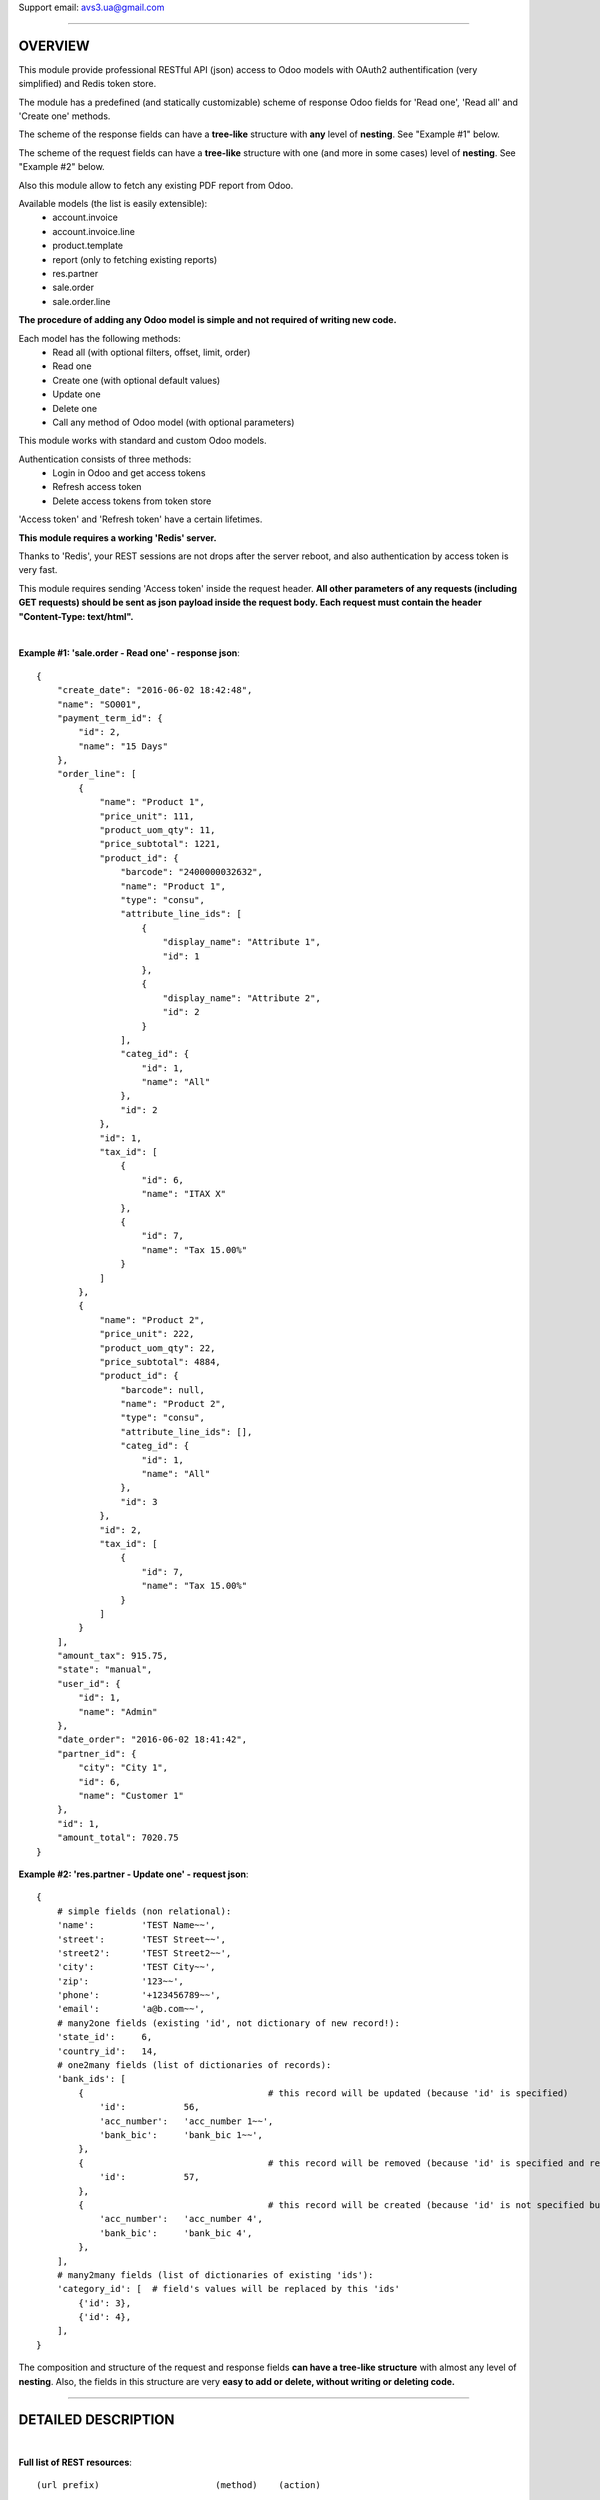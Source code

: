 Support email: avs3.ua@gmail.com

~~~~~~~~~~~~~~~~~~~~~~~~~~~~~~~~~~~~~~~~~~~~~~~~~~~~~~~~~~~~~~

OVERVIEW
========

This module provide professional RESTful API (json) access to Odoo models with OAuth2 authentification (very simplified) and Redis token store.

The module has a predefined (and statically customizable) scheme of response Odoo fields for 'Read one', 'Read all' and 'Create one' methods.

The scheme of the response fields can have a **tree-like** structure with **any** level of **nesting**. See "Example #1" below.

The scheme of the request fields can have a **tree-like** structure with one (and more in some cases) level of **nesting**. See "Example #2" below.

Also this module allow to fetch any existing PDF report from Odoo.

Available models (the list is easily extensible):
    - account.invoice
    - account.invoice.line
    - product.template
    - report (only to fetching existing reports)
    - res.partner
    - sale.order
    - sale.order.line

**The procedure of adding any Odoo model is simple and not required of writing new code.**

Each model has the following methods:
    - Read all (with optional filters, offset, limit, order)
    - Read one
    - Create one (with optional default values)
    - Update one
    - Delete one
    - Call any method of Odoo model (with optional parameters)

This module works with standard and custom Odoo models.

Authentication consists of three methods:
    - Login in Odoo and get access tokens
    - Refresh access token
    - Delete access tokens from token store

'Access token' and 'Refresh token' have a certain lifetimes.

**This module requires a working 'Redis' server.**

Thanks to 'Redis', your REST sessions are not drops after the server reboot, and also authentication by access token is very fast.

This module requires sending 'Access token' inside the request header. **All other parameters of any requests (including GET requests) should be sent as json payload inside the request body. Each request must contain the header "Content-Type: text/html".**

|
**Example #1: 'sale.order - Read one' - response json**::

    {
        "create_date": "2016-06-02 18:42:48",
        "name": "SO001",
        "payment_term_id": {
            "id": 2,
            "name": "15 Days"
        },
        "order_line": [
            {
                "name": "Product 1",
                "price_unit": 111,
                "product_uom_qty": 11,
                "price_subtotal": 1221,
                "product_id": {
                    "barcode": "2400000032632",
                    "name": "Product 1",
                    "type": "consu",
                    "attribute_line_ids": [
                        {
                            "display_name": "Attribute 1",
                            "id": 1
                        },
                        {
                            "display_name": "Attribute 2",
                            "id": 2
                        }
                    ],
                    "categ_id": {
                        "id": 1,
                        "name": "All"
                    },
                    "id": 2
                },
                "id": 1,
                "tax_id": [
                    {
                        "id": 6,
                        "name": "ITAX X"
                    },
                    {
                        "id": 7,
                        "name": "Tax 15.00%"
                    }
                ]
            },
            {
                "name": "Product 2",
                "price_unit": 222,
                "product_uom_qty": 22,
                "price_subtotal": 4884,
                "product_id": {
                    "barcode": null,
                    "name": "Product 2",
                    "type": "consu",
                    "attribute_line_ids": [],
                    "categ_id": {
                        "id": 1,
                        "name": "All"
                    },
                    "id": 3
                },
                "id": 2,
                "tax_id": [
                    {
                        "id": 7,
                        "name": "Tax 15.00%"
                    }
                ]
            }
        ],
        "amount_tax": 915.75,
        "state": "manual",
        "user_id": {
            "id": 1,
            "name": "Admin"
        },
        "date_order": "2016-06-02 18:41:42",
        "partner_id": {
            "city": "City 1",
            "id": 6,
            "name": "Customer 1"
        },
        "id": 1,
        "amount_total": 7020.75
    }


**Example #2: 'res.partner - Update one' - request json**::

    {
        # simple fields (non relational):
        'name':         'TEST Name~~',
        'street':       'TEST Street~~',
        'street2':      'TEST Street2~~',
        'city':         'TEST City~~',
        'zip':          '123~~',
        'phone':        '+123456789~~',
        'email':        'a@b.com~~',
        # many2one fields (existing 'id', not dictionary of new record!):
        'state_id':     6,
        'country_id':   14,
        # one2many fields (list of dictionaries of records):
        'bank_ids': [
            {                                   # this record will be updated (because 'id' is specified)
                'id':           56,
                'acc_number':   'acc_number 1~~',
                'bank_bic':     'bank_bic 1~~',
            },
            {                                   # this record will be removed (because 'id' is specified and record is empty)
                'id':           57,
            },
            {                                   # this record will be created (because 'id' is not specified but record is not empty)
                'acc_number':   'acc_number 4',
                'bank_bic':     'bank_bic 4',
            },
        ],
        # many2many fields (list of dictionaries of existing 'ids'):
        'category_id': [  # field's values will be replaced by this 'ids'
            {'id': 3},
            {'id': 4},
        ],
    }


The composition and structure of the request and response fields **can have a tree-like structure** with almost any level of **nesting**. Also, the fields in this structure are very **easy to add or delete, without writing or deleting code.**

~~~~~~~~~~~~~~~~~~~~~~~~~~~~~~~~~~~~~~~~~~~~~~~~~~~~~~~~~~~~~~

DETAILED DESCRIPTION
====================
|

**Full list of REST resources**::

    (url prefix)                      (method)    (action)

       (authentication):

    /api/auth/get_tokens                POST    - Login in Odoo and get access tokens
    /api/auth/refresh_token             POST    - Refresh access token
    /api/auth/delete_tokens             POST    - Delete access tokens from token store

       (models):

    /api/account.invoice                GET     - Read all (with optional filters, offset, limit, order)
    /api/account.invoice/<id>           GET     - Read one
    /api/account.invoice                POST    - Create one
    /api/account.invoice/<id>           PUT     - Update one
    /api/account.invoice/<id>           DELETE  - Delete one
    /api/account.invoice/<id>/<method>  PUT     - Call method (with optional parameters)

    /api/account.invoice.line               GET     - Read all (with optional filters, offset, limit, order)
    /api/account.invoice.line/<id>          GET     - Read one
    /api/account.invoice.line               POST    - Create one
    /api/account.invoice.line/<id>          PUT     - Update one
    /api/account.invoice.line/<id>          DELETE  - Delete one
    /api/account.invoice.line/<id>/<method> PUT     - Call method (with optional parameters)

    /api/product.template               GET     - Read all (with optional filters, offset, limit, order)
    /api/product.template/<id>          GET     - Read one
    /api/product.template               POST    - Create one
    /api/product.template/<id>          PUT     - Update one
    /api/product.template/<id>          DELETE  - Delete one
    /api/product.template/<id>/<method> PUT     - Call method (with optional parameters)

    /api/report/<method>                PUT     - Call method (with optional parameters)

    /api/res.partner                    GET     - Read all (with optional filters, offset, limit, order)
    /api/res.partner/<id>               GET     - Read one
    /api/res.partner                    POST    - Create one
    /api/res.partner/<id>               PUT     - Update one
    /api/res.partner/<id>               DELETE  - Delete one
    /api/res.partner/<id>/<method>      PUT     - Call method (with optional parameters)

    /api/sale.order                     GET     - Read all (with optional filters, offset, limit, order)
    /api/sale.order/<id>                GET     - Read one
    /api/sale.order                     POST    - Create one
    /api/sale.order/<id>                PUT     - Update one
    /api/sale.order/<id>                DELETE  - Delete one
    /api/sale.order/<id>/<method>       PUT     - Call method (with optional parameters)

    /api/sale.order.line                GET     - Read all (with optional filters, offset, limit, order)
    /api/sale.order.line/<id>           GET     - Read one
    /api/sale.order.line                POST    - Create one
    /api/sale.order.line/<id>           PUT     - Update one
    /api/sale.order.line/<id>           DELETE  - Delete one
    /api/sale.order.line/<id>/<method>  PUT     - Call method (with optional parameters)


The detailed description of IN/OUT data (json data and HTTP-headers) for each REST resource presents in appropriate models files like '/controllers/model__xxxxxxxxxx.py' and in file '/controllers/auth.py'.

By default this model's resources are disabled:
    - account.invoice
    - account.invoice.line
    - product.template
    - sale.order
    - sale.order.line

To enable one of them - you need to install appropriate standard module - 'account' or 'product' or 'sale', and then uncomment **one** appropriate import line in file '/controllers/resources.py'.

If you want to disable any model - you need to comment out **one** appropriate import line in file '/controllers/resources.py'.

|
**The procedure of adding any Odoo model in REST API:**

1. Clone and rename the template file "/controllers/model__TEMPLATE.py" - replace the word "TEMPLATE" by "your_model_name".
For example::
    "model__TEMPLATE.py" >> "model__res_partner.py"

2. Make some mechanical work in that file: replace all substrings "model.name" and "model_name" by substrings "your.model.name" and "your_model_name" respectively.
For example::
    "model.name" >> "res.partner"
    "model_name" >> "res_partner"

3. (most important) Fill the three lists of response Odoo fields for "Read one", "Read all" and "Create one" methods in that file in three variables - "OUT__your_model_name__read_one__JSON", "OUT__your_model_name__read_all__JSON" and "OUT__your_model_name__create_one__JSON".
Example of fields list::

    (
        # (The order of fields of different types maybe arbitrary)
        # simple fields (non relational):
        'simple_field_1',
        'simple_field_2',
        ...
        # many2one fields:
        
        'many2one_field_1',     # will return just 'id'
        OR
        ('many2one_field_1', (  # will return dictionary of inner fields
            'inner_field_1',
            'inner_field_2',
            ...
        )),
        
        'many2one_field_2',
        OR
        ('many2one_field_2', (
            'inner_field_1',
            'inner_field_2',
            ...
        )),
        
        ...
        # one2many fields:
        ('one2many_field_1', [(
            'inner_field_1',
            'inner_field_2',
            ...
        )]),
        ('one2many_field_2', [(
            'inner_field_1',
            'inner_field_2',
            ...
        )]),
        ...
        # many2many fields:
        ('many2many_field_1', [(
            'inner_field_1',
            'inner_field_2',
            ...
        )]),
        ('many2many_field_2', [(
            'inner_field_1',
            'inner_field_2',
            ...
        )]),
        ...
    )

There can be any level of nesting of inner fields.

If you'll want to add or remove some Odoo field in REST API in the future, you'll need just add or remove/comment out a field in this list.

4. If necessary (but not mandatory), change the values of some variables which are labeled by tag "# editable" in that file.
There are such variables::
    - successful response codes in all methods;
    - default values in "Create one" method.

5. Add one import line of your new file in the file '/controllers/resources.py'.
For example::
    import model__your_model_name

6. Restart Odoo server.

|
**More examples of the request and response fields:**


**Example #3: 'sale.order - Read one' - response fields list**::

    (
        # (The order of fields of different types maybe arbitrary)
        # simple fields (non relational):
        'id',
        'name',
        'date_order',
        'create_date',
        'amount_tax',
        'amount_total',
        'state',
        # many2one fields:
        ('partner_id', (
            'id',
            'name',
            'city',
        )),
        ('user_id', (
            'id',
            'name',
        )),
        ('payment_term_id', (
            'id',
            'name',
        )),
        # one2many fields:
        ('order_line', [(
            'id',
            ('product_id', (  # many2one
                'id',
                'name',
                'type',
                'barcode',
                ('categ_id', (  # many2one
                    'id',
                    'name',
                )),
                ('attribute_line_ids', [(  # one2many
                    'id',
                    'display_name',
                )]),
            )),
            'name',
            'product_uom_qty',
            'price_unit',
            ('tax_id', [(  # many2many
                'id',
                'name',
            )]),
            'price_subtotal',
        )]),
    )


**Example #4: 'res.partner - Read all' - response json**::

    {
        "count": 11,
        "results": [
            {
                "id": 3,
                "name": "Admin"
            },
            {
                "id": 6,
                "name": "Customer 1"
            },
            {
                "id": 8,
                "name": "Customer 2"
            },
            {
                "id": 7,
                "name": "Customer 3"
            },
            {
                "id": 1,
                "name": "Our Company 1"
            },
            {
                "id": 9,
                "name": "Supplier 1"
            },
            {
                "id": 11,
                "name": "Contact 1"
            },
            {
                "id": 12,
                "name": "Contact 2"
            },
            {
                "id": 10,
                "name": "Supplier 2"
            },
            {
                "id": 5,
                "name": "Template User"
            },
            {
                "id": 41,
                "name": "TEST Name~~"
            }
        ]
    }


**Example #5: 'res.partner - Create one' - request json**::

    {
        # simple fields (non relational):
        'name':         'TEST Name',
        'street':       'TEST Street',
        'street2':      'TEST Street2',
        'city':         'TEST City',
        'zip':          '123',
        'phone':        '+123456789',
        'email':        'a@b.com',
        # many2one fields (existing 'id', not dictionary of new record!):
        'state_id':     10,
        'country_id':   235,
        # one2many fields (list of dictionaries of new records):
        'bank_ids': [
            {
                'acc_number':   'acc_number 1',
                'bank_bic':     'bank_bic 1',
            },
            {
                'acc_number':   'acc_number 2',
                'bank_bic':     'bank_bic 2',
            },
            {
                'acc_number':   'acc_number 3',
                'bank_bic':     'bank_bic 3',
            },
        ],
        # many2many fields (list of dictionaries of existing 'ids'):
        'category_id': [
            {'id': 1},
            {'id': 2},
        ],
    }


Other examples it can see in the existing different models files like '/controllers/model__xxxxxxxxxx.py'.


Before running this module, you need to install, setup and run 'Redis' server, something like this:
    - $ sudo yum install redis python-redis
    - $ redis-server

Useful 'Redis' links:

    - https://pypi.python.org/pypi/redis
    - http://redis.io/topics/quickstart

This module adds the following 'System Parameters' in Odoo:
    - oauth2_access_token_expires_in (600)
    - oauth2_refresh_token_expires_in (7200)
    - redis_host (localhost)
    - redis_port (6379)
    - redis_db (0)
    - redis_password (None)

**This module requires the 'db_name' and 'dbfilter' Odoo config parameters (or command line options) with only one database!**

**After the installation of this module it need to restart Odoo server!**

|
**To test REST resources can be used 'curl', like this**::

    (Linux syntax)

    1. Login in Odoo and get access tokens:
    curl -v -i -k -H "Content-Type: text/html"   http://localhost:8069/api/auth/get_tokens   -X POST   -d '{"db":"testdb10", "username":"admin", "password":"admin"}'

    2. Refresh access token:
    curl -v -i -k -H "Content-Type: text/html"   http://localhost:8069/api/auth/refresh_token   -X POST   -d '{"refresh_token":"XXXXXXXXXXXXXXXXX"}'

    3. Delete access tokens from token store:
    curl -v -i -k -H "Content-Type: text/html"   http://localhost:8069/api/auth/delete_tokens   -X POST   -d '{"refresh_token":"XXXXXXXXXXXXXXXXX"}'

    4. res.partner - Read all (without filters):
    curl -v -i -k -H "Content-Type: text/html"   http://localhost:8069/api/res.partner   -X GET   -H "Access-Token: XXXXXXXXXXXXXXXXX"

    5. res.partner - Read all (with two filters):
    curl -v -i -k -H "Content-Type: text/html"   http://localhost:8069/api/res.partner   -X GET   -H "Access-Token: XXXXXXXXXXXXXXXXX"   -d '{"filters": "[(\"name\", \"like\", \"ompany\"), (\"id\", \"<=\", 50)]"}'

    6. res.partner - Read one:
    curl -v -i -k -H "Content-Type: text/html"   http://localhost:8069/api/res.partner/3   -X GET   -H "Access-Token: XXXXXXXXXXXXXXXXX"

    7. res.partner - Create one:
    curl -v -i -k -H "Content-Type: text/html"   http://localhost:8069/api/res.partner   -X POST   -H "Access-Token: XXXXXXXXXXXXXXXXX"   -d '{"name": "TEST Name", "street": "TEST Street", "city": "TEST City"}'

    8. res.partner - Update one:
    curl -v -i -k -H "Content-Type: text/html"   http://localhost:8069/api/res.partner/2361   -X PUT   -H "Access-Token: XXXXXXXXXXXXXXXXX"   -d '{"name": "TEST Name~~", "street": "TEST Street~~", "city": "TEST City~~"}'

    9. res.partner - Delete one:
    curl -v -i -k -H "Content-Type: text/html"   http://localhost:8069/api/res.partner/2361   -X DELETE   -H "Access-Token: XXXXXXXXXXXXXXXXX"

    10. res.partner - Call method 'address_get' (without parameters):
    curl -v -i -k -H "Content-Type: text/html"   http://localhost:8069/api/res.partner/2361/address_get   -X PUT   -H "Access-Token: XXXXXXXXXXXXXXXXX"

    11. res.partner - Call method '_email_send' (with parameters):
    curl -v -i -k -H "Content-Type: text/html"   http://localhost:8069/api/res.partner/2361/_email_send   -X PUT   -H "Access-Token: XXXXXXXXXXXXXXXXX"   -d '{"email_from": "test@test.com", "subject": "TEST Subject", "body": "TEST Body"}'

    12. report - Call method 'get_pdf' (with parameters):
    curl -v -i -k -H "Content-Type: text/html"   http://localhost:8069/api/report/get_pdf   -X PUT   -H "Access-Token: XXXXXXXXXXXXXXXXX"   -d '{"report_name": "account.report_invoice", "docids": [3]}'


There are also some files in Python for examples and testing purpose:
    - /controllers/tests/test__Auth_GetTokens.py
    - /controllers/tests/test__Create__product.template.py (with attributes)
    - /controllers/tests/test__Create__res.partner.py
    - /controllers/tests/test__Update__res.partner.py


CHANGELOG
=========
|

version 1.3 (2017-10-25):
    - added the ability to fetch any existing PDF report from Odoo

version 1.2 (2017-02-08):
    - added the ability to customize response Odoo fields returned by 'Create one' method (see changes in file "/controllers/model__TEMPLATE.py")

version 1.1 (2017-01-03):
    - added **call any method** of Odoo model

version 1.0 (2016-06-25):
    - initial release (for Odoo v8/9)

~~~~~~~~~~~~~~~~~~~~~~~~~~~~~~~~~~~~~~~~~~~~~~~~~~~~~~~~~~~~~~

Support email: avs3.ua@gmail.com

